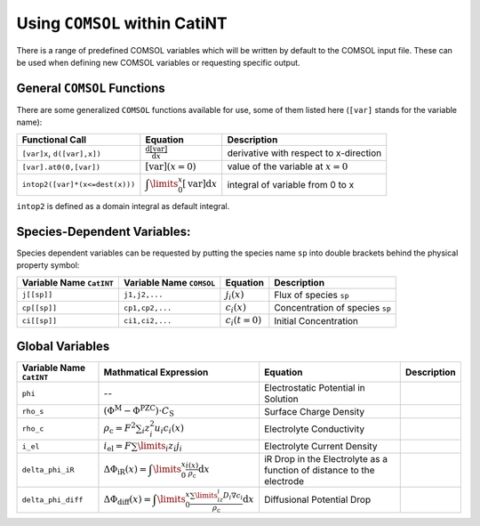 Using ``COMSOL`` within CatiNT
==========

There is a range of predefined COMSOL variables which will be written by
default to the COMSOL input file. These can be used when defining new
COMSOL variables or requesting specific output.

General ``COMSOL`` Functions
----------------------------

There are some generalized ``COMSOL`` functions available for use, some
of them listed here (``[var]`` stands for the variable name):

+----------------------------------+-------------------------------------------------------------------+------------------------------------------+
| Functional Call                  | Equation                                                          | Description                              |
+==================================+===================================================================+==========================================+
| ``[var]x``, ``d([var],x])``      | :math:`\frac{\mathrm{d}[\mathrm{var}]}{\mathrm{d}x}`              | derivative with respect to x-direction   |
+----------------------------------+-------------------------------------------------------------------+------------------------------------------+
| ``[var].at0(0,[var])``           | :math:`[\mathrm{var}](x=0)`                                       | value of the variable at :math:`x=0`     |
+----------------------------------+-------------------------------------------------------------------+------------------------------------------+
| ``intop2([var]*(x<=dest(x)))``   | :math:`\displaystyle\int\limits_0^x [\mathrm{var}] \mathrm{d}x`   | integral of variable from 0 to x         |
+----------------------------------+-------------------------------------------------------------------+------------------------------------------+

``intop2`` is defined as a domain integral as default integral.

Species-Dependent Variables:
----------------------------

Species dependent variables can be requested by putting the species name
``sp`` into double brackets behind the physical property symbol:

+----------------------------+----------------------------+--------------------+-----------------------------------+
| Variable Name ``CatINT``   | Variable Name ``COMSOL``   | Equation           | Description                       |
+============================+============================+====================+===================================+
| ``j[[sp]]``                | ``j1,j2,...``              | :math:`j_i(x)`     | Flux of species ``sp``            |
+----------------------------+----------------------------+--------------------+-----------------------------------+
| ``cp[[sp]]``               | ``cp1,cp2,...``            | :math:`c_i(x)`     | Concentration of species ``sp``   |
+----------------------------+----------------------------+--------------------+-----------------------------------+
| ``ci[[sp]]``               | ``ci1,ci2,...``            | :math:`c_i(t=0)`   | Initial Concentration             |
+----------------------------+----------------------------+--------------------+-----------------------------------+

Global Variables
----------------

+----------------------------+----------------------------------------------------------------------------------------------------------------------------------------+-------------------------------------------------------------------------+---------------+
| Variable Name ``CatINT``   | Mathmatical Expression                                                                                                                 | Equation                                                                | Description   |
+============================+========================================================================================================================================+=========================================================================+===============+
| ``phi``                    | --                                                                                                                                     | Electrostatic Potential in Solution                                     |               |
+----------------------------+----------------------------------------------------------------------------------------------------------------------------------------+-------------------------------------------------------------------------+---------------+
| ``rho_s``                  | :math:`\left(\Phi^\mathrm{M}-\Phi^\mathrm{PZC}\right)\cdot C_\mathrm{S}`                                                               | Surface Charge Density                                                  |               |
+----------------------------+----------------------------------------------------------------------------------------------------------------------------------------+-------------------------------------------------------------------------+---------------+
| ``rho_c``                  | :math:`\rho_\mathrm{c}=F^2 \sum_i z_i^2 u_i c_i(x)`                                                                                    | Electrolyte Conductivity                                                |               |
+----------------------------+----------------------------------------------------------------------------------------------------------------------------------------+-------------------------------------------------------------------------+---------------+
| ``i_el``                   | :math:`i_\mathrm{el}=F \sum\limits_i z_i j_i`                                                                                          | Electrolyte Current Density                                             |               |
+----------------------------+----------------------------------------------------------------------------------------------------------------------------------------+-------------------------------------------------------------------------+---------------+
| ``delta_phi_iR``           | :math:`\Delta \Phi_\mathrm{iR}(x)=\displaystyle\int\limits_0^x \frac{i(x)}{\rho_\mathrm{c}} \mathrm{d}x`                               | iR Drop in the Electrolyte as a function of distance to the electrode   |               |
+----------------------------+----------------------------------------------------------------------------------------------------------------------------------------+-------------------------------------------------------------------------+---------------+
| ``delta_phi_diff``         | :math:`\Delta\Phi_\mathrm{diff}(x)=\displaystyle\int\limits_0^x \frac{\sum\limits_iz_i D_i \nabla c_i}{\rho_\mathrm{c}} \mathrm{d}x`   | Diffusional Potential Drop                                              |               |
+----------------------------+----------------------------------------------------------------------------------------------------------------------------------------+-------------------------------------------------------------------------+---------------+

